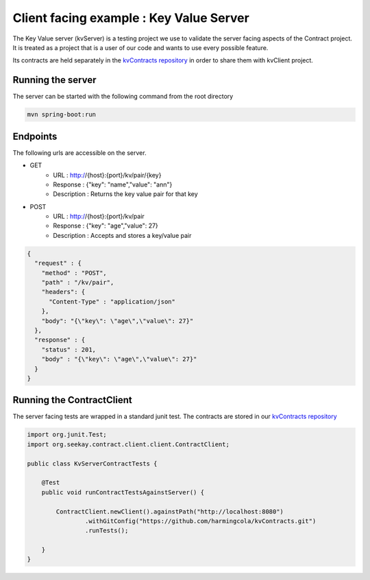Client facing example : Key Value Server
========================================

The Key Value server (kvServer) is a testing project we use to validate the server facing aspects of the Contract project.
It is treated as a project that is a user of our code and wants to use every possible feature.

Its contracts are held separately in the `kvContracts repository <https://github.com/harmingcola/kvContracts>`_ in order
to share them with kvClient project.

Running the server
------------------

The server can be started with the following command from the root directory

.. code-block::

    mvn spring-boot:run


Endpoints
---------

The following urls are accessible on the server.


* GET
    * URL : http://{host}:{port}/kv/pair/{key}
    * Response : {"key": "name","value": "ann"}
    * Description : Returns the key value pair for that key

* POST
    * URL : http://{host}:{port}/kv/pair
    * Response : {"key": "age","value": 27}
    * Description : Accepts and stores a key/value pair

.. code-block:: javascript

    {
      "request" : {
        "method" : "POST",
        "path" : "/kv/pair",
        "headers": {
          "Content-Type" : "application/json"
        },
        "body": "{\"key\": \"age\",\"value\": 27}"
      },
      "response" : {
        "status" : 201,
        "body" : "{\"key\": \"age\",\"value\": 27}"
      }
    }



Running the ContractClient
--------------------------

The server facing tests are wrapped in a standard junit test. The contracts are stored in our `kvContracts repository <https://github.com/harmingcola/kvContracts>`_

.. code-block:: java

    import org.junit.Test;
    import org.seekay.contract.client.client.ContractClient;

    public class KvServerContractTests {

        @Test
        public void runContractTestsAgainstServer() {

            ContractClient.newClient().againstPath("http://localhost:8080")
                    .withGitConfig("https://github.com/harmingcola/kvContracts.git")
                    .runTests();

        }
    }




